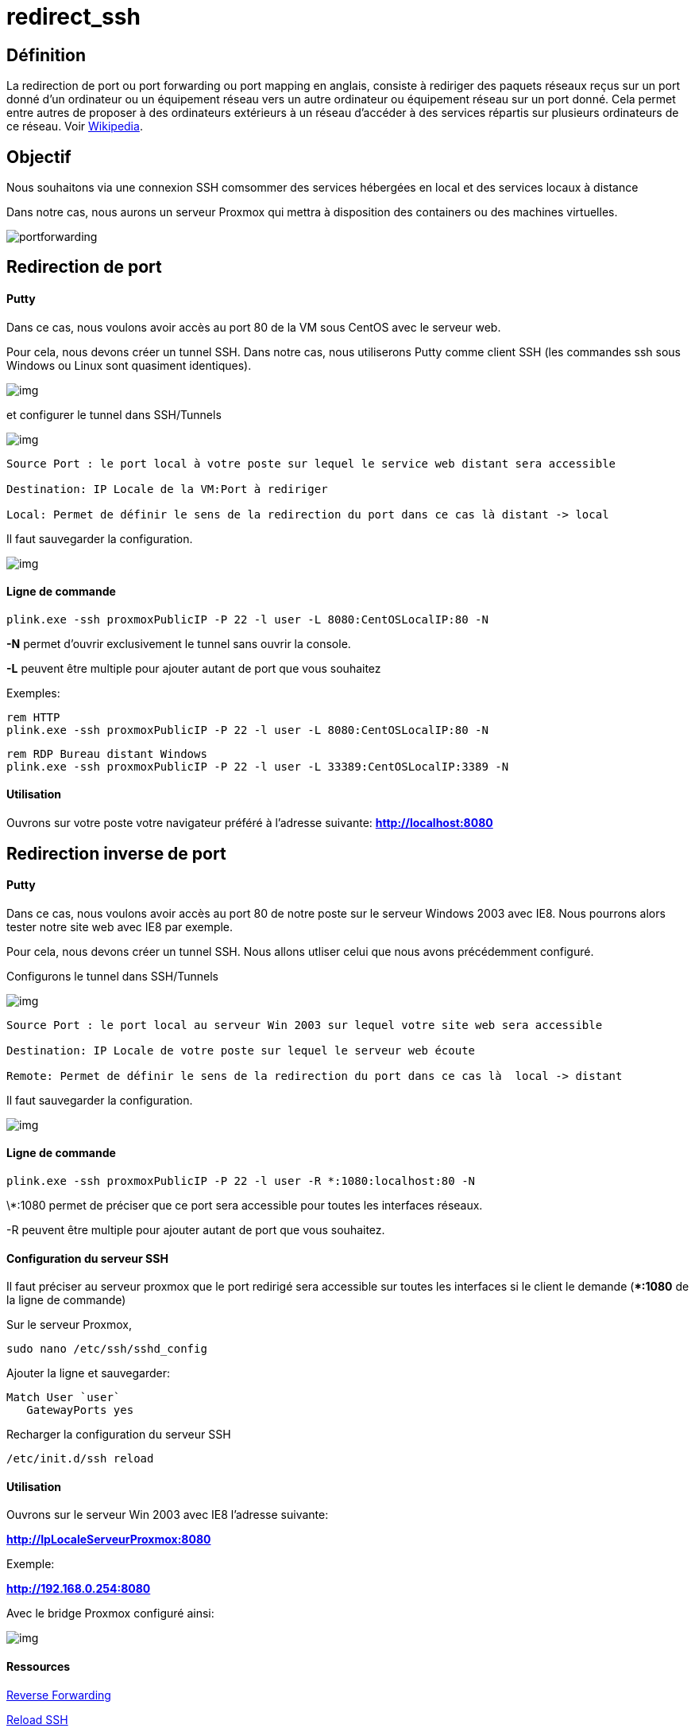= redirect_ssh
:hp-alt-title: Redirection de port en SSH
:published_at: 2014/8/05 07:00:00
:hp-tags: SSH,ProxMox

== Définition 

La redirection de port ou port forwarding ou port mapping en anglais, consiste à rediriger des paquets réseaux reçus sur un port donné d'un ordinateur ou un équipement réseau vers un autre ordinateur ou équipement réseau sur un port donné. Cela permet entre autres de proposer à des ordinateurs extérieurs à un réseau d'accéder à des services répartis sur plusieurs ordinateurs de ce réseau. Voir http://fr.wikipedia.org/wiki/Redirection_de_port[Wikipedia].

== Objectif

Nous souhaitons via une connexion SSH comsommer des services hébergées en local et des services locaux à distance

Dans notre cas, nous aurons un serveur Proxmox qui mettra à disposition des containers ou des machines virtuelles.


image:portforwarding.png[]


== Redirection de port

==== Putty

Dans ce cas, nous voulons avoir accès au port 80 de la VM sous CentOS avec le serveur web.

Pour cela, nous devons créer un tunnel SSH. Dans notre cas, nous utiliserons Putty comme client SSH (les commandes ssh sous Windows ou Linux sont quasiment identiques).

image:Putty1.png[img]

et configurer le tunnel dans SSH/Tunnels

image:Putty2.png[img]

[source]
-----------------
Source Port : le port local à votre poste sur lequel le service web distant sera accessible

Destination: IP Locale de la VM:Port à rediriger

Local: Permet de définir le sens de la redirection du port dans ce cas là distant -> local
-----------------

Il faut sauvegarder la configuration.

image:Putty3.png[img]

==== Ligne de commande
[source,bash]
plink.exe -ssh proxmoxPublicIP -P 22 -l user -L 8080:CentOSLocalIP:80 -N

*-N* permet d'ouvrir exclusivement le tunnel sans ouvrir la console.

*-L* peuvent être multiple pour ajouter autant de port que vous souhaitez


Exemples:
[source,bash]
-----------------
rem HTTP
plink.exe -ssh proxmoxPublicIP -P 22 -l user -L 8080:CentOSLocalIP:80 -N
-----------------

[source,bash]
-----------------
rem RDP Bureau distant Windows
plink.exe -ssh proxmoxPublicIP -P 22 -l user -L 33389:CentOSLocalIP:3389 -N
-----------------

==== Utilisation

Ouvrons sur votre poste votre navigateur préféré à l'adresse suivante:
*http://localhost:8080*


== Redirection inverse de port

==== Putty

Dans ce cas, nous voulons avoir accès au port 80 de notre poste sur le serveur Windows 2003 avec IE8.
Nous pourrons alors tester notre site web avec IE8 par exemple.

Pour cela, nous devons créer un tunnel SSH. Nous allons utliser celui que nous avons précédemment configuré.

Configurons le tunnel dans SSH/Tunnels 

image:Putty4.png[img]

[source,bash]
-----------------
Source Port : le port local au serveur Win 2003 sur lequel votre site web sera accessible

Destination: IP Locale de votre poste sur lequel le serveur web écoute

Remote: Permet de définir le sens de la redirection du port dans ce cas là  local -> distant
-----------------

Il faut sauvegarder la configuration.

image:Putty3.png[img]

==== Ligne de commande
[source,bash]
plink.exe -ssh proxmoxPublicIP -P 22 -l user -R *:1080:localhost:80 -N

\*:1080 permet de préciser que ce port sera accessible pour toutes les interfaces réseaux.

-R peuvent être multiple pour ajouter autant de port que vous souhaitez.


==== Configuration du serveur SSH

Il faut préciser au serveur proxmox que le port redirigé sera accessible sur toutes les interfaces si le client le demande (**:1080* de la ligne de commande)

Sur le serveur Proxmox,

[source,bash]
sudo nano /etc/ssh/sshd_config

Ajouter la ligne et sauvegarder: 

[source,bash]
Match User `user`
   GatewayPorts yes


Recharger la configuration du serveur SSH
[source,bash]
/etc/init.d/ssh reload 


==== Utilisation

Ouvrons sur le serveur Win 2003 avec IE8 l'adresse suivante:

*http://IpLocaleServeurProxmox:8080*

Exemple:

*http://192.168.0.254:8080*

Avec le bridge Proxmox configuré ainsi:

image:Putty5.png[img]



==== Ressources

http://askubuntu.com/questions/50064/reverse-port-tunnelling[Reverse Forwarding]

http://www.cyberciti.biz/faq/howto-restart-ssh/[Reload SSH]

http://marc.terrier.free.fr/docputty/Chapter3.html==using-cmdline[Tutoriel Putty]

http://serverfault.com/questions/387772/ssh-reverse-port-forwarding-with-putty-how-to-specify-bind-address[Check Reverse Port Forwarding]




